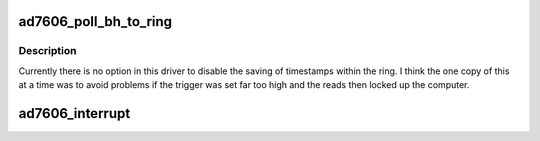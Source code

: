 .. -*- coding: utf-8; mode: rst -*-
.. src-file: drivers/staging/iio/adc/ad7606.c

.. _`ad7606_poll_bh_to_ring`:

ad7606_poll_bh_to_ring
======================

.. c:function:: void ad7606_poll_bh_to_ring(struct work_struct *work_s)

    :param work_s:
        the work struct through which this was scheduled
    :type work_s: struct work_struct \*

.. _`ad7606_poll_bh_to_ring.description`:

Description
-----------

Currently there is no option in this driver to disable the saving of
timestamps within the ring.
I think the one copy of this at a time was to avoid problems if the
trigger was set far too high and the reads then locked up the computer.

.. _`ad7606_interrupt`:

ad7606_interrupt
================

.. c:function:: irqreturn_t ad7606_interrupt(int irq, void *dev_id)

    :param irq:
        *undescribed*
    :type irq: int

    :param dev_id:
        *undescribed*
    :type dev_id: void \*

.. This file was automatic generated / don't edit.

